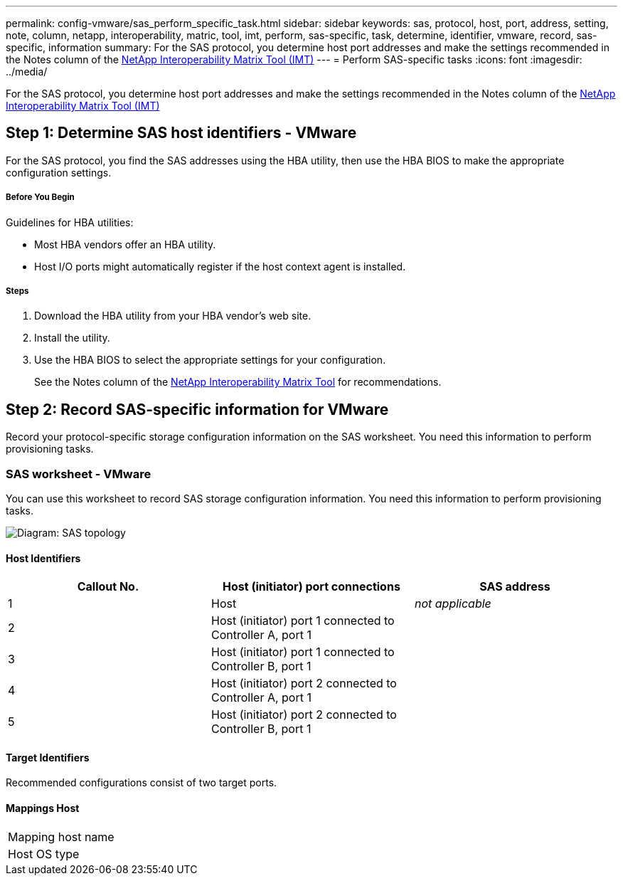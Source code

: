 ---
permalink: config-vmware/sas_perform_specific_task.html
sidebar: sidebar
keywords: sas, protocol, host, port, address, setting, note, column, netapp, interoperability, matric, tool, imt, perform, sas-specific, task, determine, identifier, vmware, record, sas-specific, information
summary: For the SAS protocol, you determine host port addresses and make the settings recommended in the Notes column of the http://mysupport.netapp.com/matrix[NetApp Interoperability Matrix Tool (IMT)]
---
= Perform SAS-specific tasks
:icons: font
:imagesdir: ../media/

[.lead]
For the SAS protocol, you determine host port addresses and make the settings recommended in the Notes column of the http://mysupport.netapp.com/matrix[NetApp Interoperability Matrix Tool (IMT)]

== Step 1: Determine SAS host identifiers - VMware

[.lead]
For the SAS protocol, you find the SAS addresses using the HBA utility, then use the HBA BIOS to make the appropriate configuration settings.

===== Before You Begin

Guidelines for HBA utilities:

* Most HBA vendors offer an HBA utility.
* Host I/O ports might automatically register if the host context agent is installed.

===== Steps

. Download the HBA utility from your HBA vendor's web site.
. Install the utility.
. Use the HBA BIOS to select the appropriate settings for your configuration.
+
See the Notes column of the http://mysupport.netapp.com/matrix[NetApp Interoperability Matrix Tool] for recommendations.

== Step 2: Record SAS-specific information for VMware

[.lead]
Record your protocol-specific storage configuration information on the SAS worksheet. You need this information to perform provisioning tasks.

=== SAS worksheet - VMware

[.lead]
You can use this worksheet to record SAS storage configuration information. You need this information to perform provisioning tasks.

image::../media/sas_topology_diagram_conf-vmw.gif[Diagram: SAS topology]

==== Host Identifiers

[options="header"]
|===
| Callout No.| Host (initiator) port connections| SAS address
a|
1
a|
Host
a|
_not applicable_
a|
2
a|
Host (initiator) port 1 connected to Controller A, port 1
a|

a|
3
a|
Host (initiator) port 1 connected to Controller B, port 1
a|

a|
4
a|
Host (initiator) port 2 connected to Controller A, port 1
a|

a|
5
a|
Host (initiator) port 2 connected to Controller B, port 1
a|

|===

==== Target Identifiers

Recommended configurations consist of two target ports.

==== Mappings Host

|===
a|
Mapping host name a|

a|
Host OS type
a|

a|
|===
